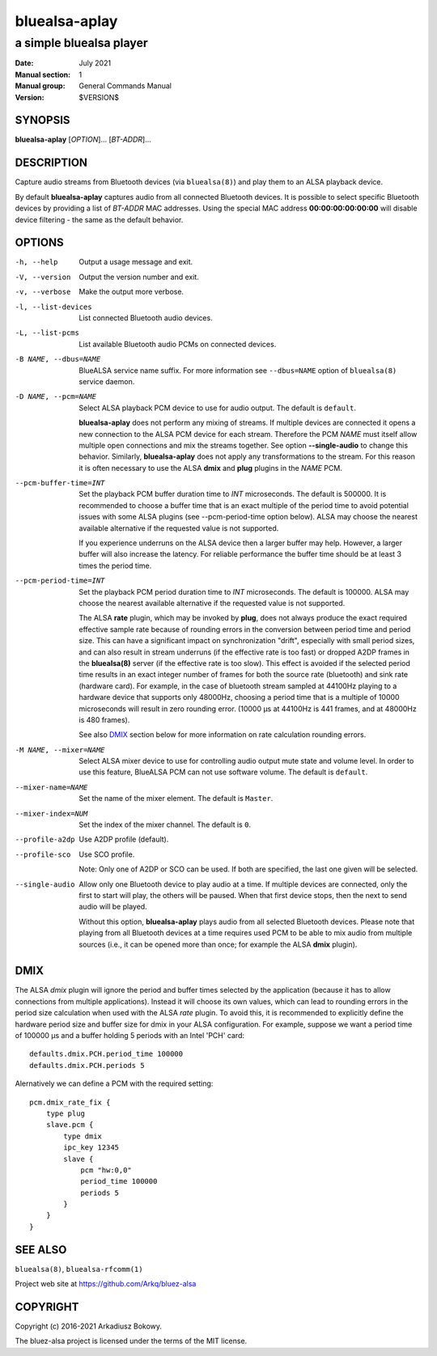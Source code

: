 ==============
bluealsa-aplay
==============

------------------------
a simple bluealsa player
------------------------

:Date: July 2021
:Manual section: 1
:Manual group: General Commands Manual
:Version: $VERSION$

SYNOPSIS
========

**bluealsa-aplay** [*OPTION*]... [*BT-ADDR*]...

DESCRIPTION
===========

Capture audio streams from Bluetooth devices (via ``bluealsa(8)``) and play them to an ALSA
playback device.

By default **bluealsa-aplay** captures audio from all connected Bluetooth devices.
It is possible to select specific Bluetooth devices by providing a list of *BT-ADDR* MAC
addresses.
Using the special MAC address **00:00:00:00:00:00** will disable device filtering - the
same as the default behavior.

OPTIONS
=======

-h, --help
    Output a usage message and exit.

-V, --version
    Output the version number and exit.

-v, --verbose
    Make the output more verbose.

-l, --list-devices
    List connected Bluetooth audio devices.

-L, --list-pcms
    List available Bluetooth audio PCMs on connected devices.

-B NAME, --dbus=NAME
    BlueALSA service name suffix.
    For more information see ``--dbus=NAME`` option of ``bluealsa(8)`` service daemon.

-D NAME, --pcm=NAME
    Select ALSA playback PCM device to use for audio output.
    The default is ``default``.

    **bluealsa-aplay** does not perform any mixing of streams. If multiple devices
    are connected it opens a new connection to the ALSA PCM device for each stream.
    Therefore the PCM *NAME* must itself allow multiple open connections and
    mix the streams together. See option **--single-audio** to change this
    behavior. Similarly, **bluealsa-aplay** does not apply any
    transformations to the stream. For this reason it is often necessary to use
    the ALSA **dmix** and **plug** plugins in the *NAME* PCM.

--pcm-buffer-time=INT
    Set the playback PCM buffer duration time to *INT* microseconds.
    The default is 500000. It is recommended to choose a buffer time that is
    an exact multiple of the period time to avoid potential issues with some
    ALSA plugins (see --pcm-period-time option below).
    ALSA may choose the nearest available alternative if the requested value is
    not supported.

    If you experience underruns on the ALSA device then a larger buffer may
    help. However, a larger buffer will also increase the latency. For reliable
    performance the buffer time should be at least 3 times the period time.

--pcm-period-time=INT
    Set the playback PCM period duration time to *INT* microseconds.
    The default is 100000.
    ALSA may choose the nearest available alternative if the requested value is
    not supported.

    The ALSA **rate** plugin, which may be invoked by **plug**, does not always
    produce the exact required effective sample rate because of rounding errors
    in the conversion between period time and period size. This can have a
    significant impact on synchronization "drift", especially with small
    period sizes, and can also result in stream underruns (if the effective
    rate is too fast) or dropped A2DP frames in the **bluealsa(8)** server (if
    the effective rate is too slow). This effect is avoided if the selected
    period time results in an exact integer number of frames for both the source
    rate (bluetooth) and sink rate (hardware card). For example, in
    the case of bluetooth stream sampled at 44100Hz playing to a hardware
    device that supports only 48000Hz, choosing a period time that is a
    multiple of 10000 microseconds will result in zero rounding error.
    (10000 µs at 44100Hz is 441 frames, and at 48000Hz is 480 frames).

    See also DMIX_ section below for more information on rate calculation
    rounding errors.

-M NAME, --mixer=NAME
    Select ALSA mixer device to use for controlling audio output mute state
    and volume level.
    In order to use this feature, BlueALSA PCM can not use software volume.
    The default is ``default``.

--mixer-name=NAME
    Set the name of the mixer element.
    The default is ``Master``.

--mixer-index=NUM
    Set the index of the mixer channel.
    The default is ``0``.

--profile-a2dp
    Use A2DP profile (default).

--profile-sco
    Use SCO profile.

    Note: Only one of A2DP or SCO can be used. If both are specified, the
    last one given will be selected.

--single-audio
    Allow only one Bluetooth device to play audio at a time.
    If multiple devices are connected, only the first to start will play, the
    others will be paused. When that first device stops, then the next to send
    audio will be played.

    Without this option, **bluealsa-aplay** plays audio from all selected
    Bluetooth devices.
    Please note that playing from all Bluetooth devices at a time requires used
    PCM to be able to mix audio from multiple sources (i.e., it can be opened
    more than once; for example the ALSA **dmix** plugin).

DMIX
====

The ALSA `dmix` plugin will ignore the period and buffer times selected by the
application (because it has to allow connections from multiple applications).
Instead it will choose its own values, which can lead to rounding errors in the
period size calculation when used with the ALSA `rate` plugin. To avoid this, it
is recommended to explicitly define the hardware period size and buffer size for
dmix in your ALSA configuration. For example, suppose we want a period time of
100000 µs and a buffer holding 5 periods with an Intel 'PCH' card:

::

    defaults.dmix.PCH.period_time 100000
    defaults.dmix.PCH.periods 5

Alernatively we can define a PCM with the required setting:

::

    pcm.dmix_rate_fix {
        type plug
        slave.pcm {
            type dmix
            ipc_key 12345
            slave {
                pcm "hw:0,0"
                period_time 100000
                periods 5
            }
        }
    }

SEE ALSO
========

``bluealsa(8)``, ``bluealsa-rfcomm(1)``

Project web site at https://github.com/Arkq/bluez-alsa

COPYRIGHT
=========

Copyright (c) 2016-2021 Arkadiusz Bokowy.

The bluez-alsa project is licensed under the terms of the MIT license.
